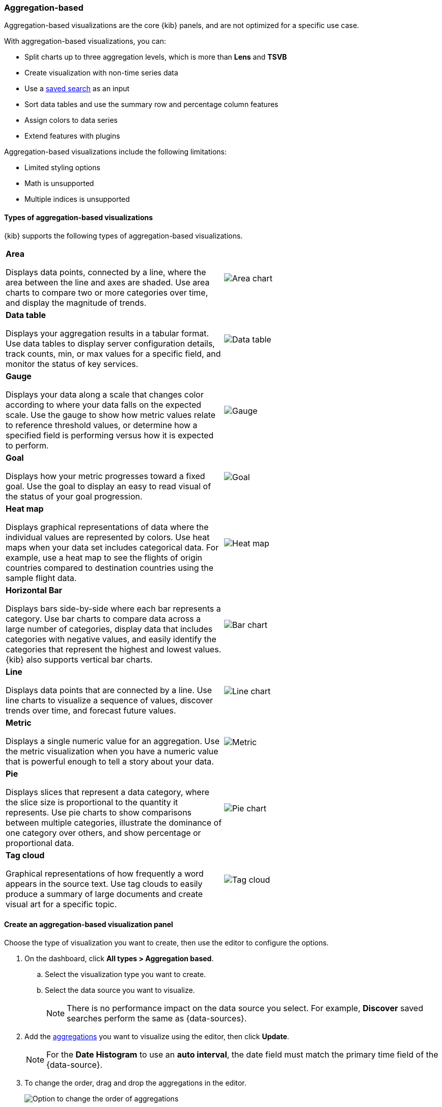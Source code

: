 [[add-aggregation-based-visualization-panels]]
=== Aggregation-based

Aggregation-based visualizations are the core {kib} panels, and are not optimized for a specific use case.

With aggregation-based visualizations, you can:

* Split charts up to three aggregation levels, which is more than *Lens* and *TSVB*
* Create visualization with non-time series data
* Use a <<save-open-search,saved search>> as an input
* Sort data tables and use the summary row and percentage column features
* Assign colors to data series
* Extend features with plugins

Aggregation-based visualizations include the following limitations:

* Limited styling options
* Math is unsupported
* Multiple indices is unsupported

[float]
[[types-of-visualizations]]
==== Types of aggregation-based visualizations

{kib} supports the following types of aggregation-based visualizations.

[cols="50, 50"]
|===

a| *Area*

Displays data points, connected by a line, where the area between the line and axes are shaded.
Use area charts to compare two or more categories over time, and display the magnitude of trends.

| image:images/area.png[Area chart]

a| *Data table*

Displays your aggregation results in a tabular format. Use data tables to display server configuration details, track counts, min,
or max values for a specific field, and monitor the status of key services.

| image:images/data_table.png[Data table]

a| *Gauge*

Displays your data along a scale that changes color according to where your data falls on the expected scale. Use the gauge to show how metric
values relate to reference threshold values, or determine how a specified field is performing versus how it is expected to perform.

| image:images/gauge.png[Gauge]

a| *Goal*

Displays how your metric progresses toward a fixed goal. Use the goal to display an easy to read visual of the status of your goal progression.

| image:images/goal.png[Goal]

a| *Heat map*

Displays graphical representations of data where the individual values are represented by colors. Use heat maps when your data set includes
categorical data. For example, use a heat map to see the flights of origin countries compared to destination countries using the sample flight data.

| image:images/heat_map.png[Heat map]

a| *Horizontal Bar*

Displays bars side-by-side where each bar represents a category. Use bar charts to compare data across a
large number of categories, display data that includes categories with negative values, and easily identify
the categories that represent the highest and lowest values. {kib} also supports vertical bar charts.

| image:images/bar.png[Bar chart]

a| *Line*

Displays data points that are connected by a line. Use line charts to visualize a sequence of values, discover
trends over time, and forecast future values.

| image:images/line.png[Line chart]

a| *Metric*

Displays a single numeric value for an aggregation. Use the metric visualization when you have a numeric value that is powerful enough to tell
a story about your data.

| image:images/metric.png[Metric]

a| *Pie*

Displays slices that represent a data category, where the slice size is proportional to the quantity it represents.
Use pie charts to show comparisons between multiple categories, illustrate the dominance of one category over others,
and show percentage or proportional data.

| image:images/pie.png[Pie chart]

a| *Tag cloud*

Graphical representations of how frequently a word appears in the source text. Use tag clouds to easily produce a summary of large documents and
create visual art for a specific topic.

| image:images/tag_cloud.png[Tag cloud]

|===

[float]
[[create-aggregation-based-panel]]
==== Create an aggregation-based visualization panel

Choose the type of visualization you want to create, then use the editor to configure the options.

. On the dashboard, click *All types > Aggregation based*.

.. Select the visualization type you want to create.

.. Select the data source you want to visualize.
+
NOTE: There is no performance impact on the data source you select. For example, *Discover* saved searches perform the same as {data-sources}. 

. Add the <<aggregation-reference,aggregations>> you want to visualize using the editor, then click *Update*. 
+
NOTE: For the *Date Histogram* to use an *auto interval*, the date field must match the primary time field of the {data-source}.

. To change the order, drag and drop the aggregations in the editor. 
+ 
[role="screenshot"]
image:images/bar-chart-tutorial-3.png[Option to change the order of aggregations]

. To customize the series colors, click the series in the legend, then select the color you want to use.
+ 
[role="screenshot"]
image:images/aggregation-based-color-picker.png[Color picker]

[float]
[[try-it-aggregation-based-panel]]
==== Try it: Create an aggregation-based bar chart

You collected data from your web server, and you want to visualize and analyze the data on a dashboard. To create a dashboard panel of the data, create
a bar chart that displays the top five log traffic sources for every three hours.

[float]
===== Add the data and create the dashboard

Add the sample web logs data that you'll use to create the bar chart, then create the dashboard.

. From the *Home* page, click *Try our sample data*.

. From *Sample web logs*, click *Add data*.

. Open the main menu, then click *Dashboard*.

. On the *Dashboards* page, click *Create dashboard*.

[float]
===== Open and set up the aggregation-based bar chart

Open the *Aggregation based* editor and change the time range. 

. On the dashboard, click *All types > Aggregation based*, select *Vertical bar*, then select *Kibana Sample Data Logs*.

. Make sure the <<set-time-filter, time filter>>> is *Last 7 days*.

[float]
[[tutorial-configure-the-bar-chart]]
===== Create the bar chart

To create the bar chart, add a <<bucket-aggregations,bucket aggregation>>, then add the terms sub-aggregation to display the top values.

. Add a *Buckets* aggregation.

.. Click *Add*, then select *X-axis*.

.. From the *Aggregation* dropdown, select *Date Histogram*.

.. Click *Update*.
+
[role="screenshot"]
image:images/aggBased_barChartTutorial1_8.3.png[Bar chart with sample logs data]

. To show the top five log traffic sources, add a sub-bucket aggregation.

.. Click *Add*, then select *Split series*.
+
TIP: Aggregation-based panels support a maximum of three *Split series*.

.. From the *Sub aggregation* dropdown, select *Terms*.

.. From the *Field* dropdown, select *geo.src*.

.. Click *Update*.
+
[role="screenshot"]
image:images/aggBased_barChartTutorial2_8.3.png[Bar chart with sample logs data]

[float]
[[save-the-aggregation-based-panel]]
===== Save and add the panel

Save the panel to the *Visualize Library* and add it to the dashboard, or add it to the dashboard without saving.

To save the panel to the *Visualize Library*:

. Click *Save to library*.

. Enter the *Title* and add any applicable <<managing-tags,*Tags*>>.

. Make sure that *Add to Dashboard after saving* is selected.

. Click *Save and return*.

To save the panel to the dashboard:

. Click *Save and return*.

. Add an optional title to the panel.

.. In the panel header, click *No Title*.

.. On the *Customize panel* window, select *Show panel title*.

.. Enter the *Panel title*, then click *Save*.




